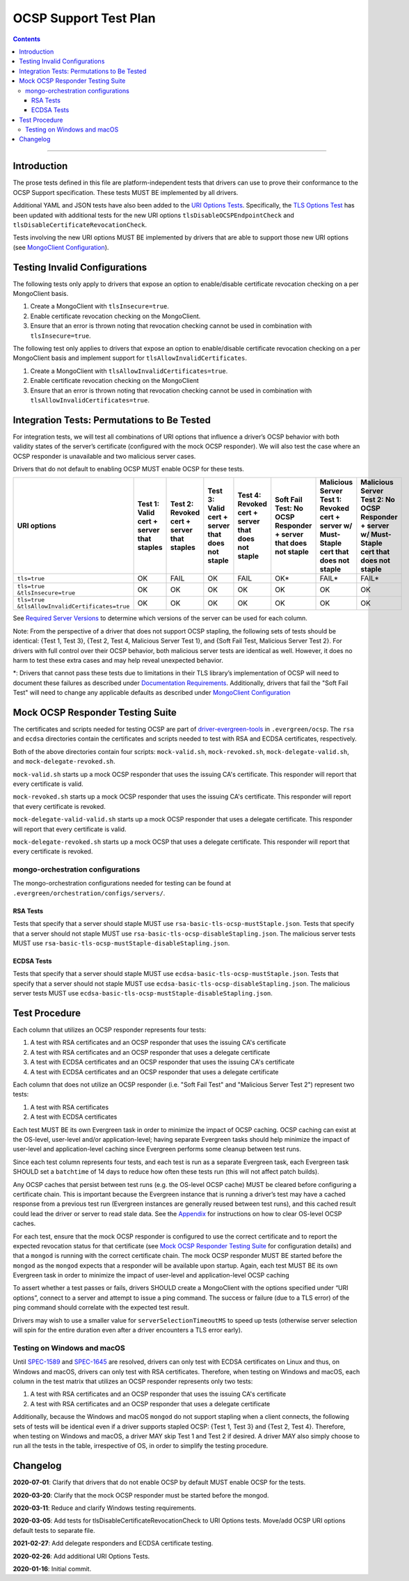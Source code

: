 ======================
OCSP Support Test Plan
======================

.. contents::

----------

Introduction
=============

The prose tests defined in this file are platform-independent tests that
drivers can use to prove their conformance to the OCSP Support
specification. These tests MUST BE implemented by all drivers.

Additional YAML and JSON tests have also been added to the `URI
Options Tests <../../uri-options/tests/README.rst>`__.  Specifically,
the `TLS Options Test <../../uri-options/tests/tls-options.yml>`__ has
been updated with additional tests for the new URI options
``tlsDisableOCSPEndpointCheck`` and ``tlsDisableCertificateRevocationCheck``.

Tests involving the new URI options MUST BE implemented by drivers
that are able to support those new URI options (see `MongoClient
Configuration <../ocsp-support#MongoClient-Configuration>`__).

Testing Invalid Configurations
==============================

The following tests only apply to drivers that expose an option to
enable/disable certificate revocation checking on a per MongoClient
basis.

1. Create a MongoClient with ``tlsInsecure=true``.

2. Enable certificate revocation checking on the MongoClient.

3. Ensure that an error is thrown noting that revocation checking cannot
   be used in combination with ``tlsInsecure=true``.

The following test only applies to drivers that expose an option to
enable/disable certificate revocation checking on a per MongoClient
basis and implement support for ``tlsAllowInvalidCertificates``.

1. Create a MongoClient with ``tlsAllowInvalidCertificates=true``.

2. Enable certificate revocation checking on the MongoClient

3. Ensure that an error is thrown noting that revocation checking cannot
   be used in combination with ``tlsAllowInvalidCertificates=true``.

Integration Tests: Permutations to Be Tested
============================================

For integration tests, we will test all combinations of URI options that
influence a driver’s OCSP behavior with both validity states of the
server’s certificate (configured with the mock OCSP responder). We will
also test the case where an OCSP responder is unavailable and two
malicious server cases.

Drivers that do not default to enabling OCSP MUST enable OCSP for
these tests.

+----------------------------------------+-----------------------------------------+-------------------------------------------+-------------------------------------------------+---------------------------------------------------+-----------------------------------------------------+-----------------------------------------------------------------------+--------------------------------------------------------------------+
| **URI options**                        | **Test 1\:**                            | **Test 2\:**                              | **Test 3\:**                                    | **Test 4\:**                                      | **Soft Fail Test\:**                                | **Malicious Server Test 1\:**                                         | **Malicious Server Test 2\: No OCSP Responder + server w/ Must-**  |
|                                        | **Valid cert + server that staples**    | **Revoked cert + server that staples**    | **Valid cert + server that does not staple**    | **Revoked cert + server that does not staple**    | **No OCSP Responder + server that does not staple** | **Revoked cert + server w/ Must- Staple cert that does not staple**   | **Staple cert that does not staple**                               |
+========================================+=========================================+===========================================+=================================================+===================================================+=====================================================+=======================================================================+====================================================================+
| ``tls=true``                           | OK                                      | FAIL                                      | OK                                              | FAIL                                              | OK\*                                                | FAIL\*                                                                | FAIL\*                                                             |
+----------------------------------------+-----------------------------------------+-------------------------------------------+-------------------------------------------------+---------------------------------------------------+-----------------------------------------------------+-----------------------------------------------------------------------+--------------------------------------------------------------------+
| | ``tls=true``                         | OK                                      | OK                                        | OK                                              | OK                                                | OK                                                  | OK                                                                    | OK                                                                 |
| | ``&tlsInsecure=true``                |                                         |                                           |                                                 |                                                   |                                                     |                                                                       |                                                                    |
+----------------------------------------+-----------------------------------------+-------------------------------------------+-------------------------------------------------+---------------------------------------------------+-----------------------------------------------------+-----------------------------------------------------------------------+--------------------------------------------------------------------+
| | ``tls=true``                         | OK                                      | OK                                        | OK                                              | OK                                                | OK                                                  | OK                                                                    | OK                                                                 |
| | ``&tlsAllowInvalidCertificates=true``|                                         |                                           |                                                 |                                                   |                                                     |                                                                       |                                                                    |
+----------------------------------------+-----------------------------------------+-------------------------------------------+-------------------------------------------------+---------------------------------------------------+-----------------------------------------------------+-----------------------------------------------------------------------+--------------------------------------------------------------------+

See
`Required Server Versions <../ocsp-support.rst#required-server-versions>`__
to determine which versions of the server can be used for each column.

Note: From the perspective of a driver that does not support OCSP
stapling, the following sets of tests should be identical: {Test 1, Test
3}, {Test 2, Test 4, Malicious Server Test 1}, and {Soft Fail Test,
Malicious Server Test 2}. For drivers with full control over their OCSP behavior, both malicious
server tests are identical as well. However, it does no harm to test these
extra cases and may help reveal unexpected behavior.

\*: Drivers that cannot pass these tests due to limitations in their
TLS library’s implementation of OCSP will need to document these
failures as described under `Documentation Requirements
<../ocsp-support.rst#documentation-requirements>`__. Additionally,
drivers that fail the "Soft Fail Test" will need to change any
applicable defaults as described under `MongoClient Configuration
<../ocsp-support.rst#mongoclient-configuration>`__

Mock OCSP Responder Testing Suite
==================================

The certificates and scripts needed for testing OCSP are part of
`driver-evergreen-tools
<https://github.com/mongodb-labs/drivers-evergreen-tools>`__ in
``.evergreen/ocsp``.  The ``rsa`` and ``ecdsa`` directories contain
the certificates and scripts needed to test with RSA and ECDSA
certificates, respectively.

Both of the above directories contain four scripts: ``mock-valid.sh``,
``mock-revoked.sh``, ``mock-delegate-valid.sh``, and
``mock-delegate-revoked.sh``.

``mock-valid.sh`` starts up a mock OCSP responder that uses the
issuing CA's certificate. This responder will report that every
certificate is valid.

``mock-revoked.sh`` starts up a mock OCSP responder that uses the
issuing CA's certificate. This responder will report that every
certificate is revoked.

``mock-delegate-valid-valid.sh`` starts up a mock OCSP responder that
uses a delegate certificate. This responder will report that every
certificate is valid.

``mock-delegate-revoked.sh`` starts up a mock OCSP that uses a
delegate certificate. This responder will report that every
certificate is revoked.

mongo-orchestration configurations
----------------------------------

The mongo-orchestration configurations needed for testing can be found
at ``.evergreen/orchestration/configs/servers/``.

RSA Tests
^^^^^^^^^^

Tests that specify that a server should staple MUST use
``rsa-basic-tls-ocsp-mustStaple.json``. Tests that specify that a
server should not staple MUST use
``rsa-basic-tls-ocsp-disableStapling.json``. The malicious server
tests MUST use ``rsa-basic-tls-ocsp-mustStaple-disableStapling.json``.

ECDSA Tests
^^^^^^^^^^^^

Tests that specify that a server should staple MUST use
``ecdsa-basic-tls-ocsp-mustStaple.json``. Tests that specify that a
server should not staple MUST use
``ecdsa-basic-tls-ocsp-disableStapling.json``. The malicious server
tests MUST use
``ecdsa-basic-tls-ocsp-mustStaple-disableStapling.json``.

Test Procedure
==============

Each column that utilizes an OCSP responder represents four tests:

1. A test with RSA certificates and an OCSP responder that uses the
   issuing CA's certificate
2. A test with RSA certificates and an OCSP responder that uses a
   delegate certificate
3. A test with ECDSA certificates and an OCSP responder that uses the
   issuing CA's certificate
4. A test with ECDSA certificates and an OCSP responder that uses a
   delegate certificate

Each column that does not utilize an OCSP responder (i.e. "Soft Fail
Test" and "Malicious Server Test 2") represent two tests:

1. A test with RSA certificates
2. A test with ECDSA certificates

Each test MUST BE its own Evergreen task in order to
minimize the impact of OCSP caching. OCSP caching can exist at the
OS-level, user-level and/or application-level; having separate
Evergreen tasks should help minimize the impact of user-level and
application-level caching since Evergreen performs some cleanup
between test runs.

Since each test column represents four tests, and each test is run as
a separate Evergreen task, each Evergreen task SHOULD set a
``batchtime`` of 14 days to reduce how often these tests run (this
will not affect patch builds).

Any OCSP caches that persist between test runs (e.g. the OS-level OCSP
cache) MUST be cleared before configuring a certificate chain. This is
important because the Evergreen instance that is running a driver’s test
may have a cached response from a previous test run (Evergreen instances
are generally reused between test runs), and this cached result could
lead the driver or server to read stale data. See the
`Appendix <../ocsp-support.rst#os-level-ocsp-cache-manipulation>`__
for instructions on how to clear OS-level OCSP caches.

For each test, ensure that the mock OCSP responder is configured to
use the correct certificate and to report the expected revocation
status for that certificate (see `Mock OCSP Responder Testing Suite`_
for configuration details)
and that a ``mongod`` is running with the correct certificate
chain. The mock OCSP responder MUST BE started before the ``mongod``
as the ``mongod`` expects that a responder will be available upon
startup. Again, each test MUST BE its own Evergreen task in order to
minimize the impact of user-level and application-level OCSP caching

To assert whether a test passes or fails, drivers SHOULD create a
MongoClient with the options specified under “URI options”, connect to a
server and attempt to issue a ping command. The success or failure (due
to a TLS error) of the ping command should correlate with the expected
test result.

Drivers may wish to use a smaller value for ``serverSelectionTimeoutMS`` to
speed up tests (otherwise server selection will spin for the entire
duration even after a driver encounters a TLS error early).

Testing on Windows and macOS
-----------------------------

Until `SPEC-1589 <http://jira.mongodb.org/browse/SPEC-1589>`__ and
`SPEC-1645 <https://jira.mongodb.org/browse/SPEC-1645>`__ are
resolved, drivers can only test with ECDSA certificates on Linux and
thus, on Windows and macOS, drivers can only test with RSA
certificates. Therefore, when testing on Windows and macOS, each
column in the test matrix that utilizes an OCSP responder represents
only two tests:

1. A test with RSA certificates and an OCSP responder that uses the
   issuing CA's certificate
2. A test with RSA certificates and an OCSP responder that uses a
   delegate certificate

Additionally, because the Windows and macOS ``mongod`` do not support
stapling when a client connects, the following sets of tests will be
identical even if a driver supports stapled OCSP: {Test 1, Test 3} and
{Test 2, Test 4}. Therefore, when testing on Windows and macOS, a
driver MAY skip Test 1 and Test 2 if desired. A driver MAY also simply
choose to run all the tests in the table, irrespective of OS, in order
to simplify the testing procedure.

Changelog
==========

**2020-07-01**: Clarify that drivers that do not enable OCSP by
default MUST enable OCSP for the tests.

**2020-03-20**: Clarify that the mock OCSP responder must be started
before the mongod.

**2020-03-11**: Reduce and clarify Windows testing requirements.

**2020-03-05**: Add tests for tlsDisableCertificateRevocationCheck to
URI Options tests. Move/add OCSP URI options default tests to separate file.

**2021-02-27**: Add delegate responders and ECDSA certificate testing.

**2020-02-26**: Add additional URI Options Tests.

**2020-01-16**: Initial commit.
